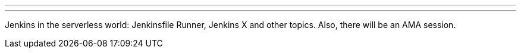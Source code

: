 ---
:page-eventTitle: St.Petersburg, Russia JAM
:page-eventStartDate: 2019-04-18T18:30:00
:page-eventLink: https://www.meetup.com/St-Petersburg-Jenkins-Meetup/events/260275158/
---

Jenkins in the serverless world: Jenkinsfile Runner, Jenkins X and other topics.
Also, there will be an AMA session.
